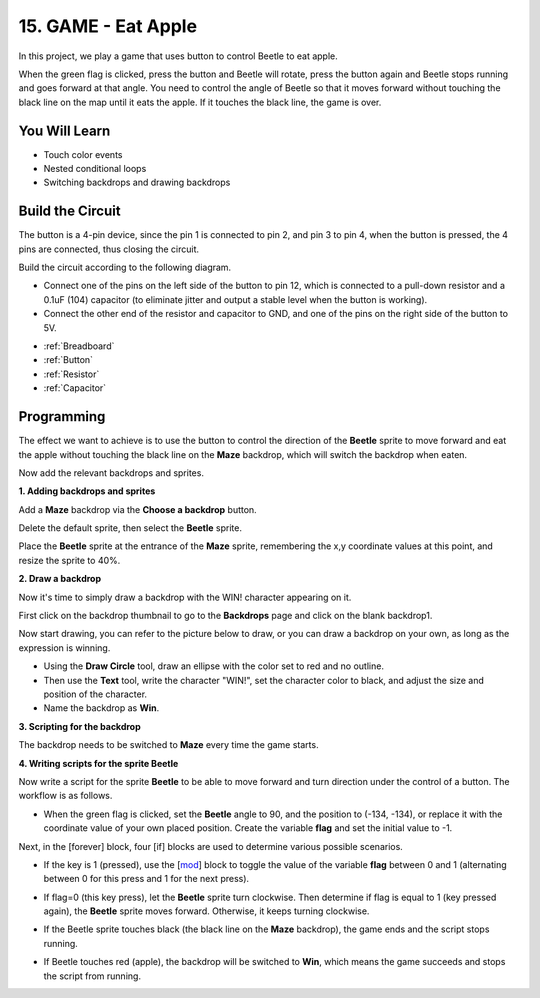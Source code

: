 15. GAME - Eat Apple
==============================

In this project, we play a game that uses button to control Beetle to eat apple.

When the green flag is clicked, press the button and Beetle will rotate, press the button again and Beetle stops running and goes forward at that angle. You need to control the angle of Beetle so that it moves forward without touching the black line on the map until it eats the apple. If it touches the black line, the game is over.

.. image:: img/14_apple.png

You Will Learn
---------------------

- Touch color events
- Nested conditional loops
- Switching backdrops and drawing backdrops


Build the Circuit
-----------------------

The button is a 4-pin device, since the pin 1 is connected to pin 2, and pin 3 to pin 4, when the button is pressed, the 4 pins are connected, thus closing the circuit.

.. image:: img/5_buttonc.png

Build the circuit according to the following diagram.

* Connect one of the pins on the left side of the button to pin 12, which is connected to a pull-down resistor and a 0.1uF (104) capacitor (to eliminate jitter and output a stable level when the button is working).
* Connect the other end of the resistor and capacitor to GND, and one of the pins on the right side of the button to 5V.

.. image:: img/7_circuit.png


* :ref:`Breadboard`
* :ref:`Button`
* :ref:`Resistor`
* :ref:`Capacitor`

Programming
------------------
The effect we want to achieve is to use the button to control the direction of the **Beetle** sprite to move forward and eat the apple without touching the black line on the **Maze** backdrop, which will switch the backdrop when eaten.

Now add the relevant backdrops and sprites.

**1. Adding backdrops and sprites**

Add a **Maze** backdrop via the **Choose a backdrop** button.

.. image:: img/14_backdrop.png

Delete the default sprite, then select the **Beetle** sprite.

.. image:: img/14_sprite.png

Place the **Beetle** sprite at the entrance of the **Maze** sprite, remembering the x,y coordinate values at this point, and resize the sprite to 40%.

.. image:: img/14_sprite1.png

**2. Draw a backdrop**

Now it's time to simply draw a backdrop with the WIN! character appearing on it.

First click on the backdrop thumbnail to go to the **Backdrops** page and click on the blank backdrop1.

.. image:: img/14_paint_back.png
    :width: 800

Now start drawing, you can refer to the picture below to draw, or you can draw a backdrop on your own, as long as the expression is winning.

* Using the **Draw Circle** tool, draw an ellipse with the color set to red and no outline.
* Then use the **Text** tool, write the character \"WIN!\", set the character color to black, and adjust the size and position of the character.
* Name the backdrop as **Win**.

.. image:: img/14_win.png

**3. Scripting for the backdrop**

The backdrop needs to be switched to **Maze** every time the game starts.

.. image:: img/14_switchback.png

**4. Writing scripts for the sprite Beetle**

Now write a script for the sprite **Beetle** to be able to move forward and turn direction under the control of a button. The workflow is as follows.

* When the green flag is clicked, set the **Beetle** angle to 90, and the position to (-134, -134), or replace it with the coordinate value of your own placed position. Create the variable **flag** and set the initial value to -1.

.. image:: img/14_bee1.png

Next, in the [forever] block, four [if] blocks are used to determine various possible scenarios.

* If the key is 1 (pressed), use the [`mod <https://en.scratch-wiki.info/wiki/Boolean_Block>`_] block to toggle the value of the variable **flag** between 0 and 1 (alternating between 0 for this press and 1 for the next press).

.. image:: img/14_bee2.png

* If flag=0 (this key press), let the **Beetle** sprite turn clockwise. Then determine if flag is equal to 1 (key pressed again), the **Beetle** sprite moves forward. Otherwise, it keeps turning clockwise.

.. image:: img/14_bee3.png

* If the Beetle sprite touches black (the black line on the **Maze** backdrop), the game ends and the script stops running.

.. image:: img/14_bee5.png

* If Beetle touches red (apple), the backdrop will be switched to **Win**, which means the game succeeds and stops the script from running.

.. image:: img/14_bee4.png




